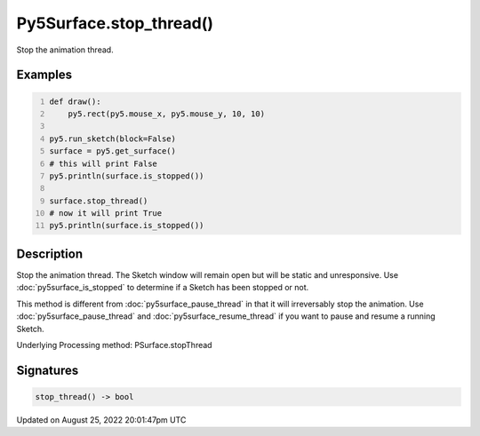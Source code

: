 Py5Surface.stop_thread()
========================

Stop the animation thread.

Examples
--------

.. raw:: html

    <div class="example-table">

.. raw:: html

    <div class="example-row"><div class="example-cell-image">

.. raw:: html

    </div><div class="example-cell-code">

.. code:: python
    :number-lines:

    def draw():
        py5.rect(py5.mouse_x, py5.mouse_y, 10, 10)

    py5.run_sketch(block=False)
    surface = py5.get_surface()
    # this will print False
    py5.println(surface.is_stopped())

    surface.stop_thread()
    # now it will print True
    py5.println(surface.is_stopped())

.. raw:: html

    </div></div>

.. raw:: html

    </div>

Description
-----------

Stop the animation thread. The Sketch window will remain open but will be static and unresponsive. Use :doc:`py5surface_is_stopped` to determine if a Sketch has been stopped or not.

This method is different from :doc:`py5surface_pause_thread` in that it will irreversably stop the animation. Use :doc:`py5surface_pause_thread` and :doc:`py5surface_resume_thread` if you want to pause and resume a running Sketch.

Underlying Processing method: PSurface.stopThread

Signatures
------

.. code:: python

    stop_thread() -> bool
Updated on August 25, 2022 20:01:47pm UTC

